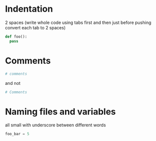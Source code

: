 * Indentation
  2 spaces (write whole code using tabs first and then just before pushing convert each tab to 2 spaces)
  #+BEGIN_SRC python
  def foo():
    pass
  #+END_SRC

* Comments
  #+BEGIN_SRC python
  # comments
  #+END_SRC
  and not
  #+BEGIN_SRC python
  # Comments
  #+END_SRC
  
* Naming files and variables
  all small with underscore between different words
  #+BEGIN_SRC python
  foo_bar = 5
  #+END_SRC
